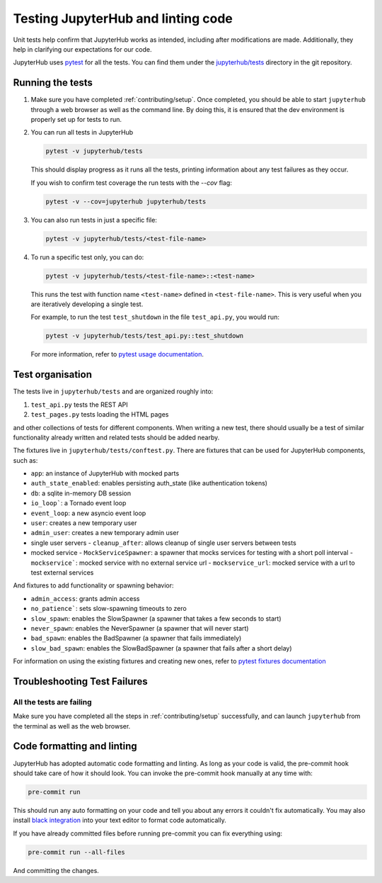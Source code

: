 .. _contributing/tests:

===================================
Testing JupyterHub and linting code
===================================

Unit tests help confirm that JupyterHub works as intended, including after modifications are made. Additionally, they help in clarifying our expectations for our code.

JupyterHub uses `pytest <https://pytest.org>`_ for all the tests. You
can find them under the `jupyterhub/tests <https://github.com/jupyterhub/jupyterhub/tree/main/jupyterhub/tests>`_ directory in the git repository.

Running the tests
==================

#. Make sure you have completed :ref:`contributing/setup`. Once completed, you should be able
   to start ``jupyterhub`` through a web browser as well as the command line. By doing this, it is ensured that the dev environment is properly set
   up for tests to run.

#. You can run all tests in JupyterHub 

   .. code-block:: bash

      pytest -v jupyterhub/tests

   This should display progress as it runs all the tests, printing
   information about any test failures as they occur.
   
   If you wish to confirm test coverage the run tests with the `--cov` flag:

   .. code-block:: bash

      pytest -v --cov=jupyterhub jupyterhub/tests

#. You can also run tests in just a specific file:

   .. code-block:: bash

      pytest -v jupyterhub/tests/<test-file-name>

#. To run a specific test only, you can do:

   .. code-block:: bash

      pytest -v jupyterhub/tests/<test-file-name>::<test-name>

   This runs the test with function name ``<test-name>`` defined in
   ``<test-file-name>``. This is very useful when you are iteratively
   developing a single test.

   For example, to run the test ``test_shutdown`` in the file ``test_api.py``,
   you would run:

   .. code-block:: bash
      
      pytest -v jupyterhub/tests/test_api.py::test_shutdown

   For more information, refer to `pytest usage documentation <https://pytest.readthedocs.io/en/latest/usage.html>`_.

Test organisation
=================

The tests live in ``jupyterhub/tests`` and are organized roughly into:

#. ``test_api.py`` tests the REST API
#. ``test_pages.py`` tests loading the HTML pages

and other collections of tests for different components.
When writing a new test, there should usually be a test of
similar functionality already written and related tests should
be added nearby.

The fixtures live in ``jupyterhub/tests/conftest.py``. There are
fixtures that can be used for JupyterHub components, such as:

- ``app``: an instance of JupyterHub with mocked parts
- ``auth_state_enabled``: enables persisting auth_state (like authentication tokens)
- ``db``: a sqlite in-memory DB session
- ``io_loop```: a Tornado event loop
- ``event_loop``: a new asyncio event loop
- ``user``: creates a new temporary user
- ``admin_user``: creates a new temporary admin user
- single user servers
  - ``cleanup_after``: allows cleanup of single user servers between tests
- mocked service
  - ``MockServiceSpawner``: a spawner that mocks services for testing with a short poll interval
  - ``mockservice```: mocked service with no external service url
  - ``mockservice_url``: mocked service with a url to test external services

And fixtures to add functionality or spawning behavior:

- ``admin_access``: grants admin access
- ``no_patience```: sets slow-spawning timeouts to zero
- ``slow_spawn``: enables the SlowSpawner (a spawner that takes a few seconds to start)
- ``never_spawn``: enables the NeverSpawner (a spawner that will never start)
- ``bad_spawn``: enables the BadSpawner (a spawner that fails immediately)
- ``slow_bad_spawn``: enables the SlowBadSpawner (a spawner that fails after a short delay)

For information on using the existing fixtures and creating new ones, refer to `pytest fixtures documentation <https://pytest.readthedocs.io/en/latest/fixture.html>`_


Troubleshooting Test Failures
=============================

All the tests are failing
-------------------------

Make sure you have completed all the steps in :ref:`contributing/setup` successfully, and
can launch ``jupyterhub`` from the terminal as well as the web browser.


Code formatting and linting
===========================

JupyterHub has adopted automatic code formatting and linting.
As long as your code is valid, the pre-commit hook should take care of how it should look.
You can invoke the pre-commit hook manually at any time with:

.. code:: bash

   pre-commit run

This should run any auto formatting on your code and tell you about any errors it couldn't fix automatically.
You may also install `black integration <https://github.com/psf/black#editor-integration>`_
into your text editor to format code automatically.

If you have already committed files before running pre-commit you can fix everything using:

.. code:: bash

   pre-commit run --all-files

And committing the changes.
